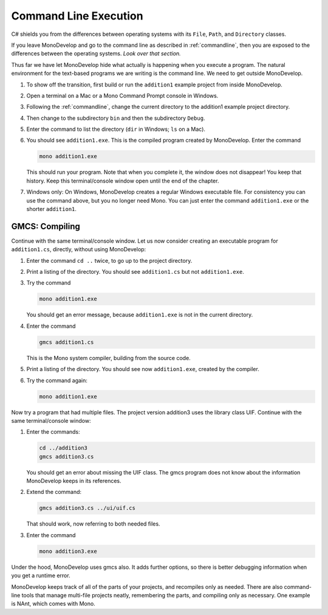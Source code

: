 .. index::
   double: command line; execution

.. _cmdline-execution:

Command Line Execution
========================


C# shields you from the differences
between operating systems 
with its ``File``, ``Path``, and ``Directory`` classes.

If you leave MonoDevelop and go to the command line as described in
:ref:`commandline`, then you are exposed to the differences
between the operating systems.  *Look over that section.*

Thus far we have let MonoDevelop hide what actually is happening when
you execute a program.  The natural environment for the text-based programs
we are writing is the command line.  We need to get outside MonoDevelop.

#.  To show off the transition, first build or run the ``addition1`` example project
    from inside MonoDevelop.
#.  Open a terminal on a Mac or a Mono Command Prompt console in Windows.
#.  Following the 
    :ref:`commandline`,
    change the current directory to the addition1 example project directory.
#.  Then change to the subdirectory ``bin`` and then the subdirectory ``Debug``.
#.  Enter the command to list the directory (``dir`` in Windows; ``ls`` on a Mac).
#.  You should see ``addition1.exe``.  This is the compiled program
    created by MonoDevelop.  Enter the command 

    .. code-block:: none
       
        mono addition1.exe
    
    This should run your program.  Note that when you complete it, the window does not
    disappear!  You keep that history.  Keep this terminal/console window open
    until the end of the chapter.  
#.  Windows only:  On Windows, MonoDevelop creates a regular Windows executable file.
    For consistency you can use the command above, but you no longer need Mono.
    You can just enter the command ``addition1.exe`` or the shorter ``addition1``.

.. index:: gmcs
   double: command line; compile

.. _gmcs:

GMCS: Compiling 
---------------
   
Continue with the same terminal/console window.
Let us now consider creating an executable program for ``addition1.cs``,
directly, without using MonoDevelop:

#.  Enter the command ``cd ..`` twice, to go up to the project directory.
#.  Print a listing of the directory.  You should see
    ``addition1.cs`` but not ``addition1.exe``.
#.  Try the command

    .. code-block:: none
       
        mono addition1.exe
        
    You should get an error message, because ``addition1.exe`` is not in the current
    directory.
#.  Enter the command
 
    .. code-block:: none
       
        gmcs addition1.cs
        
    This is the Mono system compiler, building from the source code.
#.  Print a listing of the directory.  You should see
    now ``addition1.exe``, created by the compiler.
#.  Try the command again:

    .. code-block:: none
       
        mono addition1.exe
        
Now try a program that had multiple files.  The project version addition3
uses the library class UIF.  Continue with the same terminal/console window:

#.  Enter the commands:

    .. code-block:: none
       
       cd ../addition3
       gmcs addition3.cs
       
    You should get an error about missing the UIF class. The gmcs program
    does not know about the information MonoDevelop keeps in its references.
#.  Extend the command:

    .. code-block:: none
       
       gmcs addition3.cs ../ui/uif.cs
       
    That should work, now referring to both needed files.
#.  Enter the command

    .. code-block:: none
       
        mono addition3.exe

.. index:: NAnt build tool

Under the hood, MonoDevelop uses gmcs also.  It adds further options,
so there is better debugging information when you get a runtime error.

MonoDevelop keeps track of all of the parts of your projects, and recompiles only
as needed.  There are
also command-line tools that manage multi-file projects neatly, remembering
the parts, and compiling only as necessary.
One example is NAnt, which comes with Mono.
